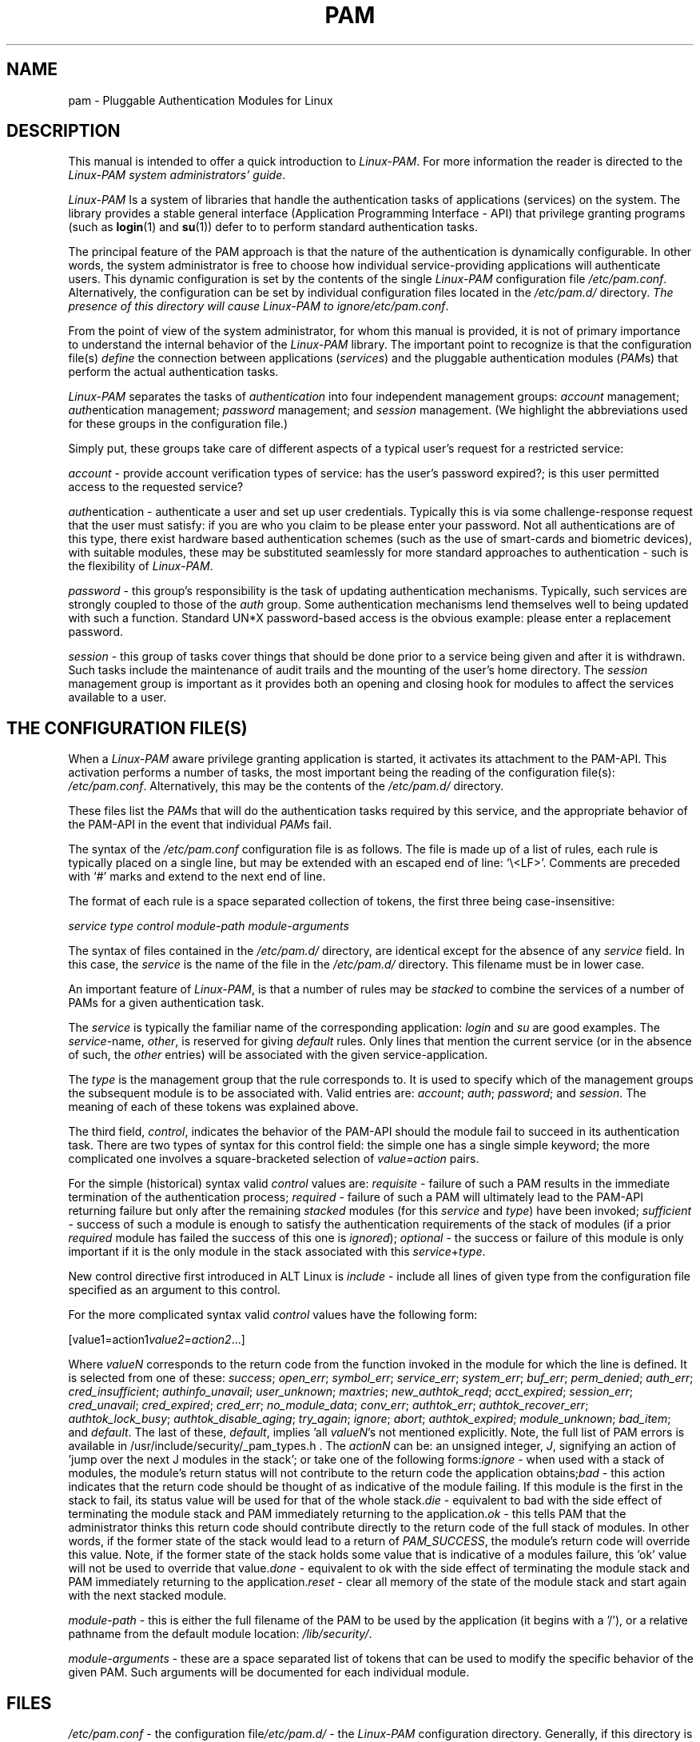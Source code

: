 .\" ** You probably do not want to edit this file directly **
.\" It was generated using the DocBook XSL Stylesheets (version 1.69.1).
.\" Instead of manually editing it, you probably should edit the DocBook XML
.\" source for it and then use the DocBook XSL Stylesheets to regenerate it.
.TH "PAM" "8" "02/12/2006" "Linux\-PAM Manual" "Linux\-PAM Manual"
.\" disable hyphenation
.nh
.\" disable justification (adjust text to left margin only)
.ad l
.SH "NAME"
pam \- Pluggable Authentication Modules for Linux
.SH "DESCRIPTION"
.PP
This manual is intended to offer a quick introduction to
\fILinux\-PAM\fR. For more information the reader is directed to the
\fILinux\-PAM system administrators' guide\fR.
.PP
\fILinux\-PAM\fR
Is a system of libraries that handle the authentication tasks of applications (services) on the system. The library provides a stable general interface (Application Programming Interface \- API) that privilege granting programs (such as
\fBlogin\fR(1)
and
\fBsu\fR(1)) defer to to perform standard authentication tasks.
.PP
The principal feature of the PAM approach is that the nature of the authentication is dynamically configurable. In other words, the system administrator is free to choose how individual service\-providing applications will authenticate users. This dynamic configuration is set by the contents of the single
\fILinux\-PAM\fR
configuration file
\fI/etc/pam.conf\fR. Alternatively, the configuration can be set by individual configuration files located in the
\fI/etc/pam.d/\fR
directory.
\fIThe presence of this directory will cause \fR\fILinux\-PAM\fR\fI to ignore\fR\fI/etc/pam.conf\fR.
.PP
From the point of view of the system administrator, for whom this manual is provided, it is not of primary importance to understand the internal behavior of the
\fILinux\-PAM\fR
library. The important point to recognize is that the configuration file(s)
\fIdefine\fR
the connection between applications
(\fIservices\fR) and the pluggable authentication modules
(\fIPAM\fRs) that perform the actual authentication tasks.
.PP
\fILinux\-PAM\fR
separates the tasks of
\fIauthentication\fR
into four independent management groups:
\fIaccount\fR
management;
\fIauth\fRentication management;
\fIpassword\fR
management; and
\fIsession\fR
management. (We highlight the abbreviations used for these groups in the configuration file.)
.PP
Simply put, these groups take care of different aspects of a typical user's request for a restricted service:
.PP
\fIaccount\fR
\- provide account verification types of service: has the user's password expired?; is this user permitted access to the requested service?
.PP
\fIauth\fRentication \- authenticate a user and set up user credentials. Typically this is via some challenge\-response request that the user must satisfy: if you are who you claim to be please enter your password. Not all authentications are of this type, there exist hardware based authentication schemes (such as the use of smart\-cards and biometric devices), with suitable modules, these may be substituted seamlessly for more standard approaches to authentication \- such is the flexibility of
\fILinux\-PAM\fR.
.PP
\fIpassword\fR
\- this group's responsibility is the task of updating authentication mechanisms. Typically, such services are strongly coupled to those of the
\fIauth\fR
group. Some authentication mechanisms lend themselves well to being updated with such a function. Standard UN*X password\-based access is the obvious example: please enter a replacement password.
.PP
\fIsession\fR
\- this group of tasks cover things that should be done prior to a service being given and after it is withdrawn. Such tasks include the maintenance of audit trails and the mounting of the user's home directory. The
\fIsession\fR
management group is important as it provides both an opening and closing hook for modules to affect the services available to a user.
.SH "THE CONFIGURATION FILE(S)"
.PP
When a
\fILinux\-PAM\fR
aware privilege granting application is started, it activates its attachment to the PAM\-API. This activation performs a number of tasks, the most important being the reading of the configuration file(s):
\fI/etc/pam.conf\fR. Alternatively, this may be the contents of the
\fI/etc/pam.d/\fR
directory.
.PP
These files list the
\fIPAM\fRs that will do the authentication tasks required by this service, and the appropriate behavior of the PAM\-API in the event that individual
\fIPAM\fRs fail.
.PP
The syntax of the
\fI/etc/pam.conf\fR
configuration file is as follows. The file is made up of a list of rules, each rule is typically placed on a single line, but may be extended with an escaped end of line: `\\<LF>'. Comments are preceded with `#' marks and extend to the next end of line.
.PP
The format of each rule is a space separated collection of tokens, the first three being case\-insensitive:
.PP
\fI service type control module\-path module\-arguments\fR
.PP
The syntax of files contained in the
\fI/etc/pam.d/\fR
directory, are identical except for the absence of any
\fIservice\fR
field. In this case, the
\fIservice\fR
is the name of the file in the
\fI/etc/pam.d/\fR
directory. This filename must be in lower case.
.PP
An important feature of
\fILinux\-PAM\fR, is that a number of rules may be
\fIstacked\fR
to combine the services of a number of PAMs for a given authentication task.
.PP
The
\fIservice\fR
is typically the familiar name of the corresponding application:
\fIlogin\fR
and
\fIsu\fR
are good examples. The
\fIservice\fR\-name,
\fIother\fR, is reserved for giving
\fIdefault\fR
rules. Only lines that mention the current service (or in the absence of such, the
\fIother\fR
entries) will be associated with the given service\-application.
.PP
The
\fItype\fR
is the management group that the rule corresponds to. It is used to specify which of the management groups the subsequent module is to be associated with. Valid entries are:
\fIaccount\fR;
\fIauth\fR;
\fIpassword\fR; and
\fIsession\fR. The meaning of each of these tokens was explained above.
.PP
The third field,
\fIcontrol\fR, indicates the behavior of the PAM\-API should the module fail to succeed in its authentication task. There are two types of syntax for this control field: the simple one has a single simple keyword; the more complicated one involves a square\-bracketed selection of
\fIvalue=action\fR
pairs.
.PP
For the simple (historical) syntax valid
\fIcontrol\fR
values are:
\fIrequisite\fR
\- failure of such a PAM results in the immediate termination of the authentication process;
\fIrequired\fR
\- failure of such a PAM will ultimately lead to the PAM\-API returning failure but only after the remaining
\fIstacked\fR
modules (for this
\fIservice\fR
and
\fItype\fR) have been invoked;
\fIsufficient\fR
\- success of such a module is enough to satisfy the authentication requirements of the stack of modules (if a prior
\fIrequired\fR
module has failed the success of this one is
\fIignored\fR);
\fIoptional\fR
\- the success or failure of this module is only important if it is the only module in the stack associated with this
\fIservice\fR+\fItype\fR.
.PP
New control directive first introduced in ALT Linux is
\fIinclude\fR
\- include all lines of given type from the configuration file specified as an argument to this control.
.PP
For the more complicated syntax valid
\fIcontrol\fR
values have the following form:
.PP
[value1=action1\fIvalue2=action2\fR...]
.PP
Where
\fIvalueN\fR
corresponds to the return code from the function invoked in the module for which the line is defined. It is selected from one of these:
\fIsuccess\fR;
\fIopen_err\fR;
\fIsymbol_err\fR;
\fIservice_err\fR;
\fIsystem_err\fR;
\fIbuf_err\fR;
\fIperm_denied\fR;
\fIauth_err\fR;
\fIcred_insufficient\fR;
\fIauthinfo_unavail\fR;
\fIuser_unknown\fR;
\fImaxtries\fR;
\fInew_authtok_reqd\fR;
\fIacct_expired\fR;
\fIsession_err\fR;
\fIcred_unavail\fR;
\fIcred_expired\fR;
\fIcred_err\fR;
\fIno_module_data\fR;
\fIconv_err\fR;
\fIauthtok_err\fR;
\fIauthtok_recover_err\fR;
\fIauthtok_lock_busy\fR;
\fIauthtok_disable_aging\fR;
\fItry_again\fR;
\fIignore\fR;
\fIabort\fR;
\fIauthtok_expired\fR;
\fImodule_unknown\fR;
\fIbad_item\fR; and
\fIdefault\fR. The last of these,
\fIdefault\fR, implies 'all
\fIvalueN\fR's not mentioned explicitly. Note, the full list of PAM errors is available in /usr/include/security/_pam_types.h . The
\fIactionN\fR
can be: an unsigned integer,
\fIJ\fR, signifying an action of 'jump over the next J modules in the stack'; or take one of the following forms:\fIignore\fR
\- when used with a stack of modules, the module's return status will not contribute to the return code the application obtains;\fIbad\fR
\- this action indicates that the return code should be thought of as indicative of the module failing. If this module is the first in the stack to fail, its status value will be used for that of the whole stack.\fIdie\fR
\- equivalent to bad with the side effect of terminating the module stack and PAM immediately returning to the application.\fIok\fR
\- this tells PAM that the administrator thinks this return code should contribute directly to the return code of the full stack of modules. In other words, if the former state of the stack would lead to a return of
\fIPAM_SUCCESS\fR, the module's return code will override this value. Note, if the former state of the stack holds some value that is indicative of a modules failure, this 'ok' value will not be used to override that value.\fIdone\fR
\- equivalent to ok with the side effect of terminating the module stack and PAM immediately returning to the application.\fIreset\fR
\- clear all memory of the state of the module stack and start again with the next stacked module.
.PP
\fImodule\-path\fR
\- this is either the full filename of the PAM to be used by the application (it begins with a '/'), or a relative pathname from the default module location:
\fI/lib/security/\fR.
.PP
\fImodule\-arguments\fR
\- these are a space separated list of tokens that can be used to modify the specific behavior of the given PAM. Such arguments will be documented for each individual module.
.SH "FILES"
.PP
\fI/etc/pam.conf\fR
\- the configuration file\fI/etc/pam.d/\fR
\- the
\fILinux\-PAM\fR
configuration directory. Generally, if this directory is present, the
\fI/etc/pam.conf\fR
file is ignored.\fI/lib/libpam.so.X\fR
\- the dynamic library\fI/lib/security/*.so\fR
\- the PAMs
.SH "ERRORS"
.PP
Typically errors generated by the
\fILinux\-PAM\fR
system of libraries, will be written to
\fBsyslog\fR(3).
.SH "CONFORMING TO"
.PP
DCE\-RFC 86.0, October 1995.Contains additional features, but remains backwardly compatible with this RFC.
.SH "BUGS"
.PP
None known.
.SH "SEE ALSO"
.PP
The three
\fILinux\-PAM\fR
Guides, for
\fIsystem administrators\fR,
\fImodule developers\fR, and
\fIapplication developers\fR.
